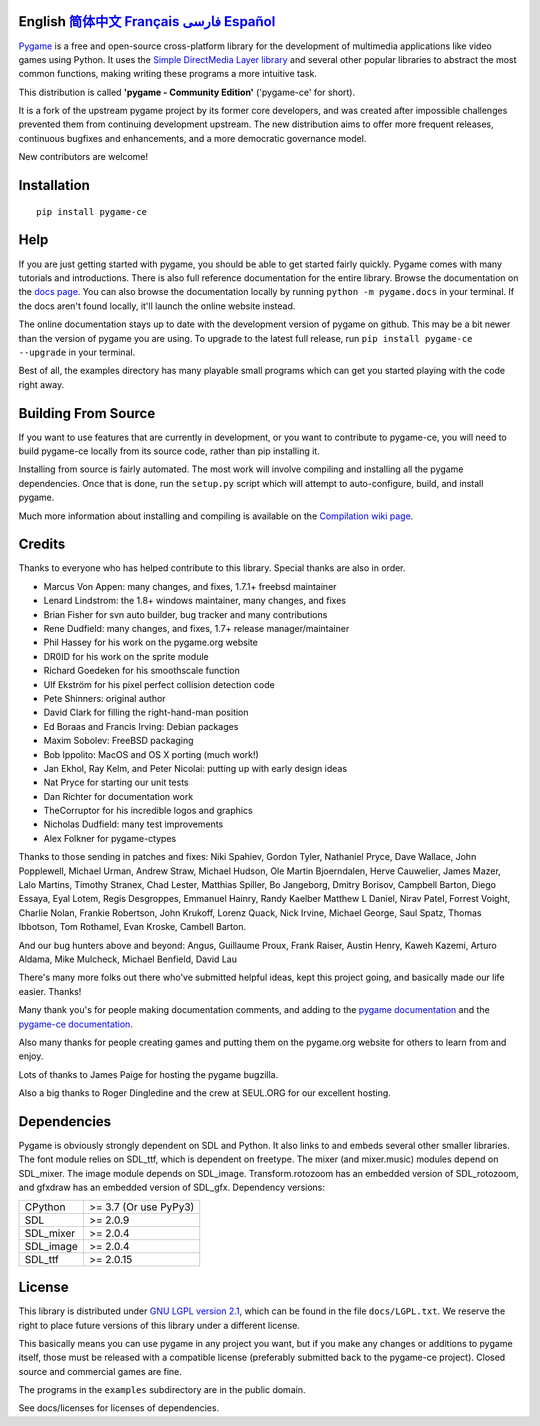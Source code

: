 .. image:: https://raw.githubusercontent.com/pygame-community/pygame-ce/main/docs/reST/_static/pygame_logo.svg
  :alt: pygame
  :target: https://pyga.me/


|DocsStatus| 
|PyPiVersion| |PyPiLicense|
|Python3| |GithubCommits| |BlackFormatBadge|

**English** `简体中文`_ `Français`_ `فارسی`_ `Español`_
---------------------------------------------------------------------------------------------------

Pygame_ is a free and open-source cross-platform library
for the development of multimedia applications like video games using Python.
It uses the `Simple DirectMedia Layer library`_ and several other
popular libraries to abstract the most common functions, making writing
these programs a more intuitive task.

This distribution is called **'pygame - Community Edition'** ('pygame-ce' for short).

It is a fork of the upstream pygame project by its former core developers,
and was created after impossible challenges prevented them from continuing development upstream.
The new distribution aims to offer more frequent releases, continuous bugfixes and enhancements,
and a more democratic governance model.

New contributors are welcome!


Installation
------------

::

   pip install pygame-ce


Help
----

If you are just getting started with pygame, you should be able to
get started fairly quickly.  Pygame comes with many tutorials and
introductions.  There is also full reference documentation for the
entire library. Browse the documentation on the `docs page`_. You
can also browse the documentation locally by running
``python -m pygame.docs`` in your terminal. If the docs aren't found
locally, it'll launch the online website instead.

The online documentation stays up to date with the development version
of pygame on github.  This may be a bit newer than the version of pygame
you are using. To upgrade to the latest full release, run 
``pip install pygame-ce --upgrade`` in your terminal.

Best of all, the examples directory has many playable small programs
which can get you started playing with the code right away.


Building From Source
--------------------

If you want to use features that are currently in development,
or you want to contribute to pygame-ce, you will need to build pygame-ce
locally from its source code, rather than pip installing it.

Installing from source is fairly automated. The most work will
involve compiling and installing all the pygame dependencies.  Once
that is done, run the ``setup.py`` script which will attempt to
auto-configure, build, and install pygame.

Much more information about installing and compiling is available
on the `Compilation wiki page`_.


Credits
-------

Thanks to everyone who has helped contribute to this library.
Special thanks are also in order.

* Marcus Von Appen: many changes, and fixes, 1.7.1+ freebsd maintainer
* Lenard Lindstrom: the 1.8+ windows maintainer, many changes, and fixes
* Brian Fisher for svn auto builder, bug tracker and many contributions
* Rene Dudfield: many changes, and fixes, 1.7+ release manager/maintainer
* Phil Hassey for his work on the pygame.org website
* DR0ID for his work on the sprite module
* Richard Goedeken for his smoothscale function
* Ulf Ekström for his pixel perfect collision detection code
* Pete Shinners: original author
* David Clark for filling the right-hand-man position
* Ed Boraas and Francis Irving: Debian packages
* Maxim Sobolev: FreeBSD packaging
* Bob Ippolito: MacOS and OS X porting (much work!)
* Jan Ekhol, Ray Kelm, and Peter Nicolai: putting up with early design ideas
* Nat Pryce for starting our unit tests
* Dan Richter for documentation work
* TheCorruptor for his incredible logos and graphics
* Nicholas Dudfield: many test improvements
* Alex Folkner for pygame-ctypes

Thanks to those sending in patches and fixes: Niki Spahiev, Gordon
Tyler, Nathaniel Pryce, Dave Wallace, John Popplewell, Michael Urman,
Andrew Straw, Michael Hudson, Ole Martin Bjoerndalen, Herve Cauwelier,
James Mazer, Lalo Martins, Timothy Stranex, Chad Lester, Matthias
Spiller, Bo Jangeborg, Dmitry Borisov, Campbell Barton, Diego Essaya,
Eyal Lotem, Regis Desgroppes, Emmanuel Hainry, Randy Kaelber
Matthew L Daniel, Nirav Patel, Forrest Voight, Charlie Nolan,
Frankie Robertson, John Krukoff, Lorenz Quack, Nick Irvine,
Michael George, Saul Spatz, Thomas Ibbotson, Tom Rothamel, Evan Kroske,
Cambell Barton.

And our bug hunters above and beyond: Angus, Guillaume Proux, Frank
Raiser, Austin Henry, Kaweh Kazemi, Arturo Aldama, Mike Mulcheck,
Michael Benfield, David Lau

There's many more folks out there who've submitted helpful ideas, kept
this project going, and basically made our life easier.  Thanks!

Many thank you's for people making documentation comments, and adding to the
`pygame documentation`_ and the `pygame-ce documentation`_.

Also many thanks for people creating games and putting them on the
pygame.org website for others to learn from and enjoy.

Lots of thanks to James Paige for hosting the pygame bugzilla.

Also a big thanks to Roger Dingledine and the crew at SEUL.ORG for our
excellent hosting.

Dependencies
------------

Pygame is obviously strongly dependent on SDL and Python. It also
links to and embeds several other smaller libraries. The font
module relies on SDL_ttf, which is dependent on freetype. The mixer
(and mixer.music) modules depend on SDL_mixer. The image module
depends on SDL_image. Transform.rotozoom has an embedded version 
of SDL_rotozoom, and gfxdraw has an embedded version of SDL_gfx.
Dependency versions:


+----------+------------------------+
| CPython  | >= 3.7 (Or use PyPy3)  |
+----------+------------------------+
| SDL      | >= 2.0.9               |
+----------+------------------------+
| SDL_mixer| >= 2.0.4               |
+----------+------------------------+
| SDL_image| >= 2.0.4               |
+----------+------------------------+
| SDL_ttf  | >= 2.0.15              |
+----------+------------------------+



License
-------

This library is distributed under `GNU LGPL version 2.1`_, which can
be found in the file ``docs/LGPL.txt``.  We reserve the right to place
future versions of this library under a different license.

This basically means you can use pygame in any project you want,
but if you make any changes or additions to pygame itself, those
must be released with a compatible license (preferably submitted
back to the pygame-ce project).  Closed source and commercial games are fine.

The programs in the ``examples`` subdirectory are in the public domain.

See docs/licenses for licenses of dependencies.


.. |PyPiVersion| image:: https://img.shields.io/pypi/v/pygame-ce.svg?v=1
   :target: https://pypi.python.org/pypi/pygame-ce

.. |PyPiLicense| image:: https://img.shields.io/pypi/l/pygame-ce.svg?v=1
   :target: https://pypi.python.org/pypi/pygame-ce

.. |Python3| image:: https://img.shields.io/badge/python-3-blue.svg?v=1

.. |GithubCommits| image:: https://img.shields.io/github/commits-since/pygame-community/pygame-ce/2.3.0.svg
   :target: https://github.com/pygame-community/pygame-ce/compare/2.3.0...main

.. |DocsStatus| image:: https://img.shields.io/website?down_message=offline&label=docs&up_message=online&url=https%3A%2F%2Fpyga.me%2Fdocs%2F
   :target: https://pyga.me/docs/
   
.. |BlackFormatBadge| image:: https://img.shields.io/badge/code%20style-black-000000.svg
    :target: https://github.com/psf/black

.. _Pygame: https://pyga.me
.. _pygame-ce documentation: https://pyga.me/docs/
.. _pygame documentation: https://www.pygame.org/docs/
.. _Simple DirectMedia Layer library: https://www.libsdl.org
.. _Compilation wiki page: https://github.com/pygame-community/pygame-ce/wiki#compiling
.. _docs page: https://pyga.me/docs
.. _GNU LGPL version 2.1: https://www.gnu.org/copyleft/lesser.html

.. _简体中文: ./docs/readmes/README.zh-cn.rst
.. _Français: ./docs/readmes/README.fr.rst
.. _فارسی: ./docs/readmes/README.fa.rst
.. _Español: ./docs/readmes/README.es.rst
